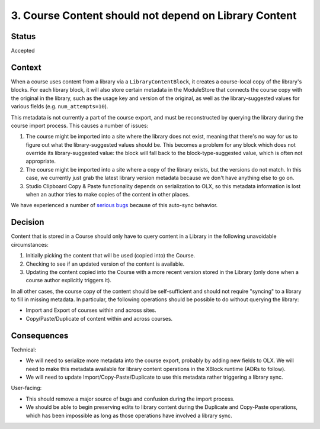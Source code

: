 3. Course Content should not depend on Library Content
######################################################

Status
******

Accepted


Context
*******

When a course uses content from a library via a ``LibraryContentBlock``, it creates a course-local copy of the library's blocks. For each library block, it will also store certain metadata in the ModuleStore that connects the course copy with the original in the library, such as the usage key and version of the original, as well as the library-suggested values for various fields (e.g. ``num_attempts=10``).

This metadata is not currently a part of the course export, and must be reconstructed by querying the library during the course import process. This causes a number of issues:

#. The course might be imported into a site where the library does not exist, meaning that there's no way for us to figure out what the library-suggested values should be. This becomes a problem for any block which does not override its library-suggested value: the block will fall back to the block-type-suggested value, which is often not appropriate.
#. The course might be imported into a site where a copy of the library exists, but the versions do not match. In this case, we currently just grab the latest library version metadata because we don't have anything else to go on.
#. Studio Clipboard Copy & Paste functionality depends on serialization to OLX, so this metadata information is lost when an author tries to make copies of the content in other places.

We have experienced a number of `serious bugs <https://openedx.atlassian.net/wiki/spaces/COMM/pages/3858661405/Bugs+from+Content+Libraries+V1#Issues-with-update_children>`_ because of this auto-sync behavior.

Decision
********

Content that is stored in a Course should only have to query content in a Library in the following unavoidable circumstances:

#. Initially picking the content that will be used (copied into) the Course.
#. Checking to see if an updated version of the content is available.
#. Updating the content copied into the Course with a more recent version stored in the Library (only done when a course author explicitly triggers it).

In all other cases, the course copy of the content should be self-sufficient and should not require "syncing" to a library to fill in missing metadata. In particular, the following operations should be possible to do without querying the library:

* Import and Export of courses within and across sites.
* Copy/Paste/Duplicate of content within and across courses.

Consequences
************

Technical:

* We will need to serialize more metadata into the course export, probably by adding new fields to OLX. We will need to make this metadata available for library content operations in the XBlock runtime (ADRs to follow).
* We will need to update Import/Copy-Paste/Duplicate to use this metadata rather triggering a library sync.

User-facing:

* This should remove a major source of bugs and confusion during the import process.
* We should be able to begin preserving edits to library content during the Duplicate and Copy-Paste operations, which has been impossible as long as those operations have involved a library sync.
